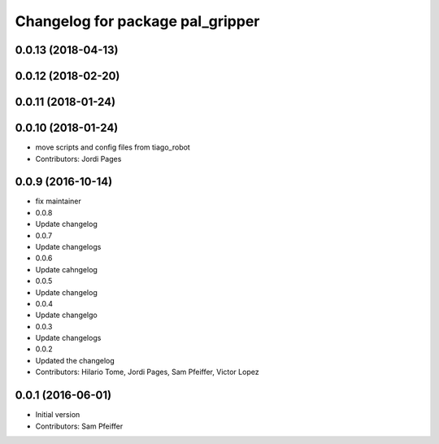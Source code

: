 ^^^^^^^^^^^^^^^^^^^^^^^^^^^^^^^^^
Changelog for package pal_gripper
^^^^^^^^^^^^^^^^^^^^^^^^^^^^^^^^^

0.0.13 (2018-04-13)
-------------------

0.0.12 (2018-02-20)
-------------------

0.0.11 (2018-01-24)
-------------------

0.0.10 (2018-01-24)
-------------------
* move scripts and config files from tiago_robot
* Contributors: Jordi Pages

0.0.9 (2016-10-14)
------------------
* fix maintainer
* 0.0.8
* Update changelog
* 0.0.7
* Update changelogs
* 0.0.6
* Update cahngelog
* 0.0.5
* Update changelog
* 0.0.4
* Update changelgo
* 0.0.3
* Update changelogs
* 0.0.2
* Updated the changelog
* Contributors: Hilario Tome, Jordi Pages, Sam Pfeiffer, Victor Lopez

0.0.1 (2016-06-01)
------------------
* Initial version
* Contributors: Sam Pfeiffer
